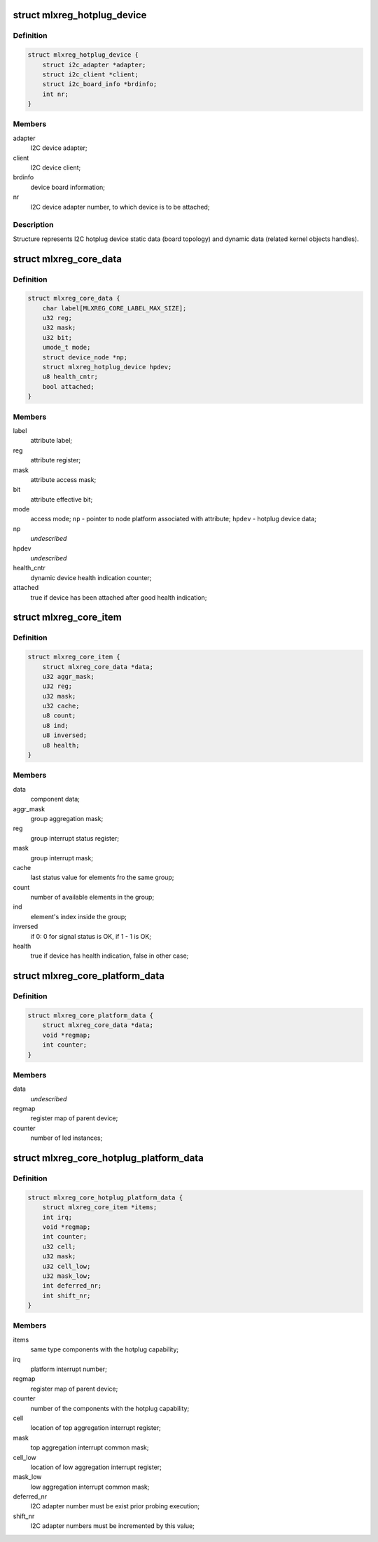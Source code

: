.. -*- coding: utf-8; mode: rst -*-
.. src-file: include/linux/platform_data/mlxreg.h

.. _`mlxreg_hotplug_device`:

struct mlxreg_hotplug_device
============================

.. c:type:: struct mlxreg_hotplug_device

    I2C device data:

.. _`mlxreg_hotplug_device.definition`:

Definition
----------

.. code-block:: c

    struct mlxreg_hotplug_device {
        struct i2c_adapter *adapter;
        struct i2c_client *client;
        struct i2c_board_info *brdinfo;
        int nr;
    }

.. _`mlxreg_hotplug_device.members`:

Members
-------

adapter
    I2C device adapter;

client
    I2C device client;

brdinfo
    device board information;

nr
    I2C device adapter number, to which device is to be attached;

.. _`mlxreg_hotplug_device.description`:

Description
-----------

Structure represents I2C hotplug device static data (board topology) and
dynamic data (related kernel objects handles).

.. _`mlxreg_core_data`:

struct mlxreg_core_data
=======================

.. c:type:: struct mlxreg_core_data

    attributes control data:

.. _`mlxreg_core_data.definition`:

Definition
----------

.. code-block:: c

    struct mlxreg_core_data {
        char label[MLXREG_CORE_LABEL_MAX_SIZE];
        u32 reg;
        u32 mask;
        u32 bit;
        umode_t mode;
        struct device_node *np;
        struct mlxreg_hotplug_device hpdev;
        u8 health_cntr;
        bool attached;
    }

.. _`mlxreg_core_data.members`:

Members
-------

label
    attribute label;

reg
    attribute register;

mask
    attribute access mask;

bit
    attribute effective bit;

mode
    access mode;
    \ ``np``\  - pointer to node platform associated with attribute;
    \ ``hpdev``\  - hotplug device data;

np
    *undescribed*

hpdev
    *undescribed*

health_cntr
    dynamic device health indication counter;

attached
    true if device has been attached after good health indication;

.. _`mlxreg_core_item`:

struct mlxreg_core_item
=======================

.. c:type:: struct mlxreg_core_item

    same type components controlled by the driver:

.. _`mlxreg_core_item.definition`:

Definition
----------

.. code-block:: c

    struct mlxreg_core_item {
        struct mlxreg_core_data *data;
        u32 aggr_mask;
        u32 reg;
        u32 mask;
        u32 cache;
        u8 count;
        u8 ind;
        u8 inversed;
        u8 health;
    }

.. _`mlxreg_core_item.members`:

Members
-------

data
    component data;

aggr_mask
    group aggregation mask;

reg
    group interrupt status register;

mask
    group interrupt mask;

cache
    last status value for elements fro the same group;

count
    number of available elements in the group;

ind
    element's index inside the group;

inversed
    if 0: 0 for signal status is OK, if 1 - 1 is OK;

health
    true if device has health indication, false in other case;

.. _`mlxreg_core_platform_data`:

struct mlxreg_core_platform_data
================================

.. c:type:: struct mlxreg_core_platform_data

    platform data:

.. _`mlxreg_core_platform_data.definition`:

Definition
----------

.. code-block:: c

    struct mlxreg_core_platform_data {
        struct mlxreg_core_data *data;
        void *regmap;
        int counter;
    }

.. _`mlxreg_core_platform_data.members`:

Members
-------

data
    *undescribed*

regmap
    register map of parent device;

counter
    number of led instances;

.. _`mlxreg_core_hotplug_platform_data`:

struct mlxreg_core_hotplug_platform_data
========================================

.. c:type:: struct mlxreg_core_hotplug_platform_data

    hotplug platform data:

.. _`mlxreg_core_hotplug_platform_data.definition`:

Definition
----------

.. code-block:: c

    struct mlxreg_core_hotplug_platform_data {
        struct mlxreg_core_item *items;
        int irq;
        void *regmap;
        int counter;
        u32 cell;
        u32 mask;
        u32 cell_low;
        u32 mask_low;
        int deferred_nr;
        int shift_nr;
    }

.. _`mlxreg_core_hotplug_platform_data.members`:

Members
-------

items
    same type components with the hotplug capability;

irq
    platform interrupt number;

regmap
    register map of parent device;

counter
    number of the components with the hotplug capability;

cell
    location of top aggregation interrupt register;

mask
    top aggregation interrupt common mask;

cell_low
    location of low aggregation interrupt register;

mask_low
    low aggregation interrupt common mask;

deferred_nr
    I2C adapter number must be exist prior probing execution;

shift_nr
    I2C adapter numbers must be incremented by this value;

.. This file was automatic generated / don't edit.

